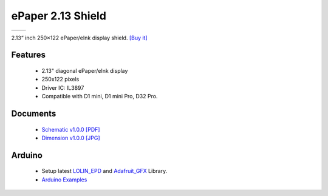ePaper 2.13 Shield
===========================

==================  ==================  
 |TOP_IMG|_           |BOTTOM_IMG|_  
==================  ==================

.. |TOP_IMG| image:: ../_static/d1_shields/epd_2.13_v1.0.0_1_16x16.jpg
.. _TOP_IMG: ../_static/d1_shields/epd_2.13_v1.0.0_1_16x16.jpg

.. |BOTTOM_IMG| image:: ../_static/d1_shields/epd_2.13_v1.0.0_2_16x16.jpg
.. _BOTTOM_IMG: ../_static/d1_shields/epd_2.13_v1.0.0_2_16x16.jpg

2.13“ inch 250×122 ePaper/eInk display shield.
`[Buy it]`_

.. _[Buy it]: https://www.aliexpress.com/store/product/ePaper-2-13-Shield-V1-0-0-for-LOLIN-WEMOS-D1-mini-D32-2-13-inch/1331105_32981318996.html

Features
---------------------

  * 2.13" diagonal ePaper/eInk display
  * 250x122 pixels
  * Driver IC: IL3897
  * Compatible with D1 mini, D1 mini Pro, D32 Pro.




Documents
-----------------------

  * `Schematic v1.0.0 [PDF]`_
  * `Dimension v1.0.0 [JPG]`_

.. _Schematic v1.0.0 [PDF]: ../_static/files/sch_epd_2.13_v1.0.0.pdf
.. _Dimension v1.0.0 [JPG]: ../_static/files/epd_2.13_v1.0.0_4_16x9.jpg

Arduino
------------------------

  * Setup latest `LOLIN_EPD`_ and `Adafruit_GFX`_ Library.
  * `Arduino Examples`_


.. _LOLIN_EPD: https://github.com/wemos/LOLIN_EPD_Library
.. _Adafruit_GFX: https://github.com/adafruit/Adafruit-GFX-Library
.. _Arduino Examples: https://github.com/wemos/LOLIN_EPD_Library/tree/master/examples


   








